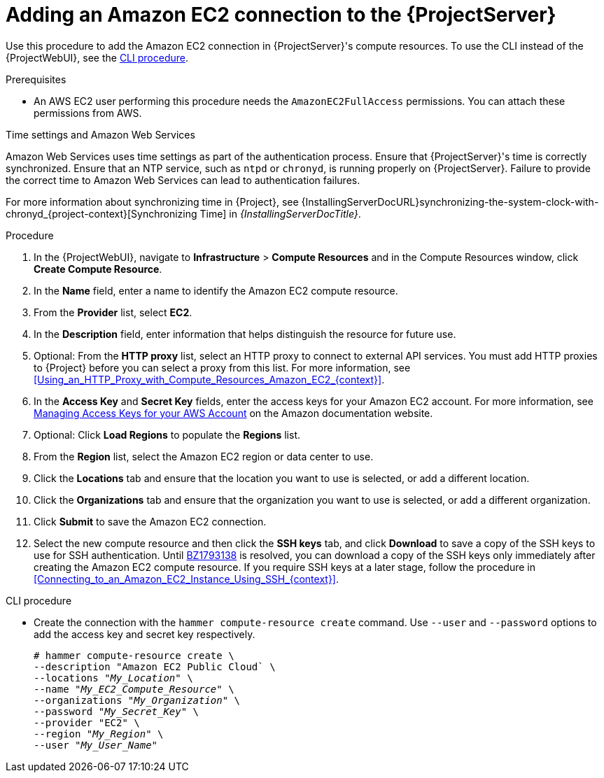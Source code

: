 [id="Adding_an_Amazon_EC2_Connection_to_Server_{context}"]
= Adding an Amazon EC2 connection to the {ProjectServer}

Use this procedure to add the Amazon EC2 connection in {ProjectServer}'s compute resources.
To use the CLI instead of the {ProjectWebUI}, see the xref:cli-adding-amazon-ec2-connection_{context}[].

.Prerequisites
* An AWS EC2 user performing this procedure needs the `AmazonEC2FullAccess` permissions.
You can attach these permissions from AWS.

.Time settings and Amazon Web Services
Amazon Web Services uses time settings as part of the authentication process.
Ensure that {ProjectServer}'s time is correctly synchronized.
Ensure that an NTP service, such as `ntpd` or `chronyd`, is running properly on {ProjectServer}.
Failure to provide the correct time to Amazon Web Services can lead to authentication failures.

For more information about synchronizing time in {Project}, see {InstallingServerDocURL}synchronizing-the-system-clock-with-chronyd_{project-context}[Synchronizing Time] in _{InstallingServerDocTitle}_.

.Procedure
. In the {ProjectWebUI}, navigate to *Infrastructure* > *Compute Resources* and in the Compute Resources window, click *Create Compute Resource*.
. In the *Name* field, enter a name to identify the Amazon EC2 compute resource.
. From the *Provider* list, select *EC2*.
. In the *Description* field, enter information that helps distinguish the resource for future use.
. Optional: From the *HTTP proxy* list, select an HTTP proxy to connect to external API services.
You must add HTTP proxies to {Project} before you can select a proxy from this list.
For more information, see xref:Using_an_HTTP_Proxy_with_Compute_Resources_Amazon_EC2_{context}[].
. In the *Access Key* and *Secret Key* fields, enter the access keys for your Amazon EC2 account.
For more information, see http://docs.aws.amazon.com/general/latest/gr/managing-aws-access-keys.html[Managing Access Keys for your AWS Account] on the Amazon documentation website.
. Optional: Click *Load Regions* to populate the *Regions* list.
. From the *Region* list, select the Amazon EC2 region or data center to use.
. Click the *Locations* tab and ensure that the location you want to use is selected, or add a different location.
. Click the *Organizations* tab and ensure that the organization you want to use is selected, or add a different organization.
. Click *Submit* to save the Amazon EC2 connection.
. Select the new compute resource and then click the *SSH keys* tab, and click *Download* to save a copy of the SSH keys to use for SSH authentication.
ifndef::orcharhino[]
Until https://bugzilla.redhat.com/show_bug.cgi?id=1793138[BZ1793138] is resolved, you can download a copy of the SSH keys only immediately after creating the Amazon EC2 compute resource.
endif::[]
If you require SSH keys at a later stage, follow the procedure in xref:Connecting_to_an_Amazon_EC2_Instance_Using_SSH_{context}[].

[id="cli-adding-amazon-ec2-connection_{context}"]
.CLI procedure
* Create the connection with the `hammer compute-resource create` command.
Use `--user` and `--password` options to add the access key and secret key respectively.
+
[options="nowrap" subs="+quotes"]
----
# hammer compute-resource create \
--description "Amazon EC2 Public Cloud` \
--locations "_My_Location_" \
--name "_My_EC2_Compute_Resource_" \
--organizations "_My_Organization_" \
--password "_My_Secret_Key_" \
--provider "EC2" \
--region "_My_Region_" \
--user "_My_User_Name_"
----

